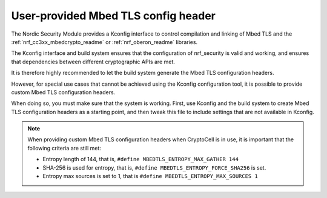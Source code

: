 .. _nrf_security_tls_header:

User-provided Mbed TLS config header
####################################

The Nordic Security Module provides a Kconfig interface to control compilation and linking of Mbed TLS and the :ref:`nrf_cc3xx_mbedcrypto_readme` or :ref:`nrf_oberon_readme` libraries.

The Kconfig interface and build system ensures that the configuration of nrf_security is valid and working, and ensures that dependencies between different cryptographic APIs are met.

It is therefore highly recommended to let the build system generate the Mbed TLS configuration headers.

However, for special use cases that cannot be achieved using the Kconfig configuration tool, it is possible to provide custom Mbed TLS configuration headers.

When doing so, you must make sure that the system is working.
First, use Kconfig and the build system to create Mbed TLS configuration headers as a starting point, and then tweak this file to include settings that are not available in Kconfig.

.. note::
   When providing custom Mbed TLS configuration headers when CryptoCell is in use, it is important that the following criteria are still met:

   * Entropy length of 144, that is, ``#define MBEDTLS_ENTROPY_MAX_GATHER 144``
   * SHA-256 is used for entropy, that is, ``#define MBEDTLS_ENTROPY_FORCE_SHA256`` is set.
   * Entropy max sources is set to 1, that is ``#define MBEDTLS_ENTROPY_MAX_SOURCES 1``
